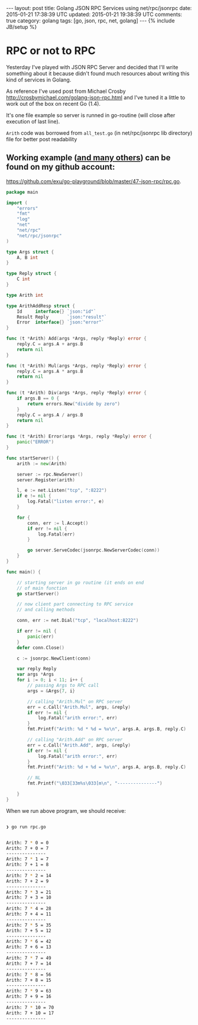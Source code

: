 #+STARTUP: showall indent
#+STARTUP: hidestars
#+OPTIONS: H:4 num:nil tags:nil toc:nil timestamps:t
#+BEGIN_HTML
---
layout: post
title: Golang JSON RPC Services using net/rpc/jsonrpc
date: 2015-01-21 17:38:39 UTC
updated: 2015-01-21 19:38:39 UTC
comments: true
category: golang
tags: [go, json, rpc, net, golang]
---
{% include JB/setup %}
#+END_HTML


* RPC or not to RPC

Yesterday I've played with JSON RPC Server and decided that I'll write something
about it because didn't found much resources about writing this kind of services in Golang.

As reference I've used post from Michael Crosby  http://crosbymichael.com/golang-json-rpc.html
and I've tuned it a little to work out of the box on recent Go (1.4).


It's one file example so server is runned in go-routine (will close after
 execution of last line).

=Arith= code was borrowed from =all_test.go= (in net/rpc/jsonrpc lib directory)
file for better post readability

** Working example ([[https://github.com/exu/go-playground][and many others]])  can be found on my github account:
[[https://github.com/exu/go-playground/blob/master/47-json-rpc/rpc.go]].



#+begin_src go
package main

import (
	"errors"
	"fmt"
	"log"
	"net"
	"net/rpc"
	"net/rpc/jsonrpc"
)

type Args struct {
	A, B int
}

type Reply struct {
	C int
}

type Arith int

type ArithAddResp struct {
	Id     interface{} `json:"id"`
	Result Reply       `json:"result"`
	Error  interface{} `json:"error"`
}

func (t *Arith) Add(args *Args, reply *Reply) error {
	reply.C = args.A + args.B
	return nil
}

func (t *Arith) Mul(args *Args, reply *Reply) error {
	reply.C = args.A * args.B
	return nil
}

func (t *Arith) Div(args *Args, reply *Reply) error {
	if args.B == 0 {
		return errors.New("divide by zero")
	}
	reply.C = args.A / args.B
	return nil
}

func (t *Arith) Error(args *Args, reply *Reply) error {
	panic("ERROR")
}

func startServer() {
	arith := new(Arith)

	server := rpc.NewServer()
	server.Register(arith)

	l, e := net.Listen("tcp", ":8222")
	if e != nil {
		log.Fatal("listen error:", e)
	}

	for {
		conn, err := l.Accept()
		if err != nil {
			log.Fatal(err)
		}

		go server.ServeCodec(jsonrpc.NewServerCodec(conn))
	}
}

func main() {

	// starting server in go routine (it ends on end
	// of main function
	go startServer()

	// now client part connecting to RPC service
	// and calling methods

	conn, err := net.Dial("tcp", "localhost:8222")

	if err != nil {
		panic(err)
	}
	defer conn.Close()

	c := jsonrpc.NewClient(conn)

	var reply Reply
	var args *Args
	for i := 0; i < 11; i++ {
		// passing Args to RPC call
		args = &Args{7, i}

		// calling "Arith.Mul" on RPC server
		err = c.Call("Arith.Mul", args, &reply)
		if err != nil {
			log.Fatal("arith error:", err)
		}
		fmt.Printf("Arith: %d * %d = %v\n", args.A, args.B, reply.C)

		// calling "Arith.Add" on RPC server
		err = c.Call("Arith.Add", args, &reply)
		if err != nil {
			log.Fatal("arith error:", err)
		}
		fmt.Printf("Arith: %d + %d = %v\n", args.A, args.B, reply.C)

		// NL
		fmt.Printf("\033[33m%s\033[m\n", "---------------")

	}
}
#+end_src



When we run above program, we should receive:


#+begin_src sh

❯ go run rpc.go


Arith: 7 * 0 = 0
Arith: 7 + 0 = 7
---------------
Arith: 7 * 1 = 7
Arith: 7 + 1 = 8
---------------
Arith: 7 * 2 = 14
Arith: 7 + 2 = 9
---------------
Arith: 7 * 3 = 21
Arith: 7 + 3 = 10
---------------
Arith: 7 * 4 = 28
Arith: 7 + 4 = 11
---------------
Arith: 7 * 5 = 35
Arith: 7 + 5 = 12
---------------
Arith: 7 * 6 = 42
Arith: 7 + 6 = 13
---------------
Arith: 7 * 7 = 49
Arith: 7 + 7 = 14
---------------
Arith: 7 * 8 = 56
Arith: 7 + 8 = 15
---------------
Arith: 7 * 9 = 63
Arith: 7 + 9 = 16
---------------
Arith: 7 * 10 = 70
Arith: 7 + 10 = 17
---------------
#+end_src
